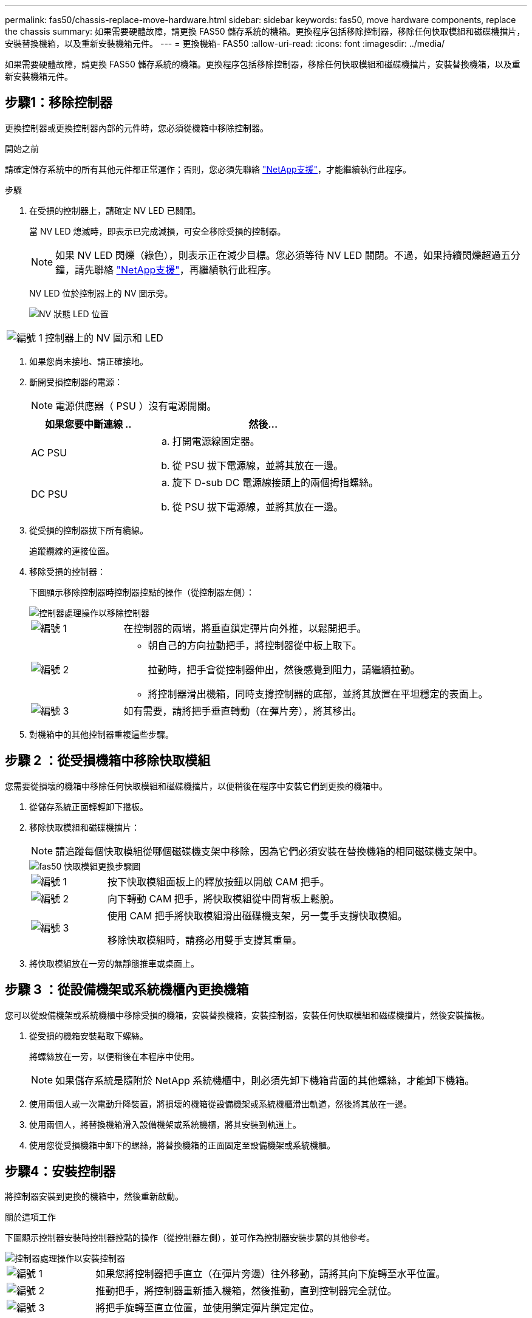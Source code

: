 ---
permalink: fas50/chassis-replace-move-hardware.html 
sidebar: sidebar 
keywords: fas50, move hardware components, replace the chassis 
summary: 如果需要硬體故障，請更換 FAS50 儲存系統的機箱。更換程序包括移除控制器，移除任何快取模組和磁碟機擋片，安裝替換機箱，以及重新安裝機箱元件。 
---
= 更換機箱- FAS50
:allow-uri-read: 
:icons: font
:imagesdir: ../media/


[role="lead"]
如果需要硬體故障，請更換 FAS50 儲存系統的機箱。更換程序包括移除控制器，移除任何快取模組和磁碟機擋片，安裝替換機箱，以及重新安裝機箱元件。



== 步驟1：移除控制器

更換控制器或更換控制器內部的元件時，您必須從機箱中移除控制器。

.開始之前
請確定儲存系統中的所有其他元件都正常運作；否則，您必須先聯絡 https://mysupport.netapp.com/site/global/dashboard["NetApp支援"]，才能繼續執行此程序。

.步驟
. 在受損的控制器上，請確定 NV LED 已關閉。
+
當 NV LED 熄滅時，即表示已完成減損，可安全移除受損的控制器。

+

NOTE: 如果 NV LED 閃爍（綠色），則表示正在減少目標。您必須等待 NV LED 關閉。不過，如果持續閃爍超過五分鐘，請先聯絡 https://mysupport.netapp.com/site/global/dashboard["NetApp支援"]，再繼續執行此程序。

+
NV LED 位於控制器上的 NV 圖示旁。

+
image::../media/drw_g_nvmem_led_ieops-1839.svg[NV 狀態 LED 位置]



[cols="1,4"]
|===


 a| 
image::../media/icon_round_1.png[編號 1]
 a| 
控制器上的 NV 圖示和 LED

|===
. 如果您尚未接地、請正確接地。
. 斷開受損控制器的電源：
+

NOTE: 電源供應器（ PSU ）沒有電源開關。

+
[cols="1,2"]
|===
| 如果您要中斷連線 .. | 然後... 


 a| 
AC PSU
 a| 
.. 打開電源線固定器。
.. 從 PSU 拔下電源線，並將其放在一邊。




 a| 
DC PSU
 a| 
.. 旋下 D-sub DC 電源線接頭上的兩個拇指螺絲。
.. 從 PSU 拔下電源線，並將其放在一邊。


|===
. 從受損的控制器拔下所有纜線。
+
追蹤纜線的連接位置。

. 移除受損的控制器：
+
下圖顯示移除控制器時控制器控點的操作（從控制器左側）：

+
image::../media/drw_g_and_t_handles_remove_ieops-1837.svg[控制器處理操作以移除控制器]

+
[cols="1,4"]
|===


 a| 
image::../media/icon_round_1.png[編號 1]
 a| 
在控制器的兩端，將垂直鎖定彈片向外推，以鬆開把手。



 a| 
image::../media/icon_round_2.png[編號 2]
 a| 
** 朝自己的方向拉動把手，將控制器從中板上取下。
+
拉動時，把手會從控制器伸出，然後感覺到阻力，請繼續拉動。

** 將控制器滑出機箱，同時支撐控制器的底部，並將其放置在平坦穩定的表面上。




 a| 
image::../media/icon_round_3.png[編號 3]
 a| 
如有需要，請將把手垂直轉動（在彈片旁），將其移出。

|===
. 對機箱中的其他控制器重複這些步驟。




== 步驟 2 ：從受損機箱中移除快取模組

您需要從損壞的機箱中移除任何快取模組和磁碟機擋片，以便稍後在程序中安裝它們到更換的機箱中。

. 從儲存系統正面輕輕卸下擋板。
. 移除快取模組和磁碟機擋片：
+

NOTE: 請追蹤每個快取模組從哪個磁碟機支架中移除，因為它們必須安裝在替換機箱的相同磁碟機支架中。

+
image::../media/drw_fas50_flash_cache_module_replace_ieops-2173.svg[fas50 快取模組更換步驟圖]

+
[cols="20%,80%"]
|===


 a| 
image::../media/icon_round_1.png[編號 1]
 a| 
按下快取模組面板上的釋放按鈕以開啟 CAM 把手。



 a| 
image::../media/icon_round_2.png[編號 2]
 a| 
向下轉動 CAM 把手，將快取模組從中間背板上鬆脫。



 a| 
image::../media/icon_round_3.png[編號 3]
 a| 
使用 CAM 把手將快取模組滑出磁碟機支架，另一隻手支撐快取模組。

移除快取模組時，請務必用雙手支撐其重量。

|===
. 將快取模組放在一旁的無靜態推車或桌面上。




== 步驟 3 ：從設備機架或系統機櫃內更換機箱

您可以從設備機架或系統機櫃中移除受損的機箱，安裝替換機箱，安裝控制器，安裝任何快取模組和磁碟機擋片，然後安裝擋板。

. 從受損的機箱安裝點取下螺絲。
+
將螺絲放在一旁，以便稍後在本程序中使用。

+

NOTE: 如果儲存系統是隨附於 NetApp 系統機櫃中，則必須先卸下機箱背面的其他螺絲，才能卸下機箱。

. 使用兩個人或一次電動升降裝置，將損壞的機箱從設備機架或系統機櫃滑出軌道，然後將其放在一邊。
. 使用兩個人，將替換機箱滑入設備機架或系統機櫃，將其安裝到軌道上。
. 使用您從受損機箱中卸下的螺絲，將替換機箱的正面固定至設備機架或系統機櫃。




== 步驟4：安裝控制器

將控制器安裝到更換的機箱中，然後重新啟動。

.關於這項工作
下圖顯示控制器安裝時控制器控點的操作（從控制器左側），並可作為控制器安裝步驟的其他參考。

image::../media/drw_g_and_t_handles_reinstall_ieops-1838.svg[控制器處理操作以安裝控制器]

[cols="1,4"]
|===


 a| 
image::../media/icon_round_1.png[編號 1]
 a| 
如果您將控制器把手直立（在彈片旁邊）往外移動，請將其向下旋轉至水平位置。



 a| 
image::../media/icon_round_2.png[編號 2]
 a| 
推動把手，將控制器重新插入機箱，然後推動，直到控制器完全就位。



 a| 
image::../media/icon_round_3.png[編號 3]
 a| 
將把手旋轉至直立位置，並使用鎖定彈片鎖定定位。

|===
. 將其中一個控制器插入機箱：
+
.. 將控制器背面與機箱中的開口對齊。
.. 用力推手柄，直到控制器與中板相接觸，並完全插入機箱。
+

NOTE: 將控制器滑入機箱時請勿過度施力，否則可能會損壞連接器。

.. 向上旋轉控制器把手，並使用彈片鎖定定位。


. 視需要重新拔插控制器，但電源線除外。
. 重複這些步驟，將第二個控制器安裝到機箱中。
. 將您從受損機箱中移除的快取模組和磁碟機擋片安裝到替換機箱中：
+

NOTE: 快取模組和磁碟機擋片必須安裝在替換機箱的相同磁碟機支架中。

+
.. 當 CAM 把手處於開啟位置時，請用雙手插入快取模組。
.. 輕推直到快取模組停止。
.. 關閉 CAM 把手，使快取模組完全插入中間背板，把手卡入定位。
+
請務必緩慢關閉 CAM 把手，使其正確對齊快取模組的表面。

.. 如有需要，請針對其餘的快取模組重複此程序。


. 安裝擋板。
. 將電源線重新連接至控制器中的電源供應器（ PSU ）。
+
電源恢復至 PSU 後，狀態 LED 應為綠色。

+

NOTE: 一旦恢復電源，控制器就會開始開機。

+
[cols="1,2"]
|===
| 如果您正在重新連線 ... | 然後... 


 a| 
AC PSU
 a| 
.. 將電源線插入 PSU 。
.. 使用電源線固定器固定電源線。




 a| 
DC PSU
 a| 
.. 將 D-sub DC 電源線接頭插入 PSU 。
.. 鎖緊兩顆指旋螺絲，將 D-sub DC 電源線接頭固定至 PSU 。


|===
. 如果控制器開機至 Loader 提示，請重新啟動控制器：
+
`boot_ontap`

. 重新開啟 AutoSupport ：
+
`system node autosupport invoke -node * -type all -message MAINT=END`



.接下來呢？
更換受損的 FAS50 機箱並將元件重新安裝到其中之後link:chassis-replace-complete-system-restore-rma.html["完成機箱更換"]，您需要。
